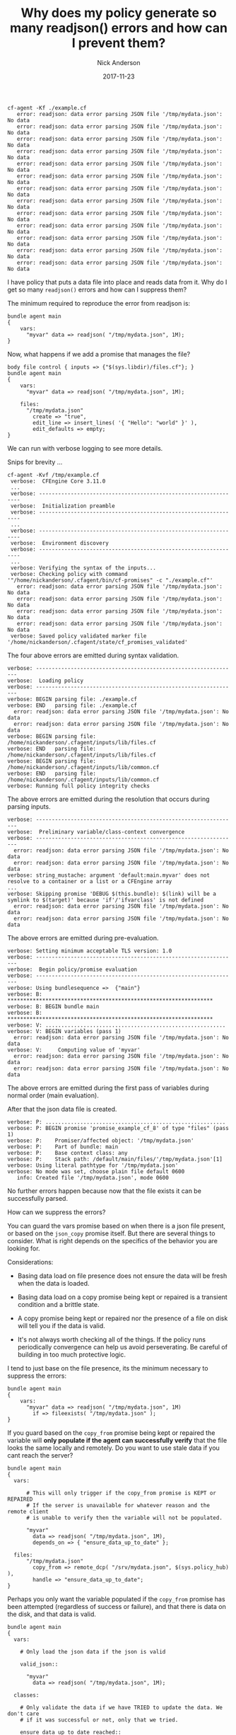 #+Title: Why does my policy generate so many readjson() errors and how can I prevent them?
#+AUTHOR: Nick Anderson
#+DATE: 2017-11-23
#+TAGS: cfengine
#+DRAFT: false

#+begin_example
  cf-agent -Kf ./example.cf
     error: readjson: data error parsing JSON file '/tmp/mydata.json': No data
     error: readjson: data error parsing JSON file '/tmp/mydata.json': No data
     error: readjson: data error parsing JSON file '/tmp/mydata.json': No data
     error: readjson: data error parsing JSON file '/tmp/mydata.json': No data
     error: readjson: data error parsing JSON file '/tmp/mydata.json': No data
     error: readjson: data error parsing JSON file '/tmp/mydata.json': No data
     error: readjson: data error parsing JSON file '/tmp/mydata.json': No data
     error: readjson: data error parsing JSON file '/tmp/mydata.json': No data
     error: readjson: data error parsing JSON file '/tmp/mydata.json': No data
     error: readjson: data error parsing JSON file '/tmp/mydata.json': No data
     error: readjson: data error parsing JSON file '/tmp/mydata.json': No data
     error: readjson: data error parsing JSON file '/tmp/mydata.json': No data
     error: readjson: data error parsing JSON file '/tmp/mydata.json': No data
#+end_example

I have policy that puts a data file into place and reads data from it. Why do I
get so many =readjson()= errors and how can I suppress them?

The minimum required to reproduce the error from readjson is:

#+BEGIN_SRC cfengine3
  bundle agent main
  {
      vars:
        "myvar" data => readjson( "/tmp/mydata.json", 1M);
  }
#+END_SRC

Now, what happens if we add a promise that manages the file? 

#+BEGIN_SRC cfengine3
  body file control { inputs => {"$(sys.libdir)/files.cf"}; }
  bundle agent main
  {
      vars:
        "myvar" data => readjson( "/tmp/mydata.json", 1M);

      files:
        "/tmp/mydata.json"
          create => "true",
          edit_line => insert_lines( '{ "Hello": "world" }' ),
          edit_defaults => empty;
  }
#+END_SRC

We can run with verbose logging to see more details.

Snips for brevity ...

#+BEGIN_EXAMPLE
  cf-agent -Kvf /tmp/example.cf
   verbose:  CFEngine Core 3.11.0
   ...
   verbose: ----------------------------------------------------------------
   verbose:  Initialization preamble 
   verbose: ----------------------------------------------------------------
   ... 
   verbose: ----------------------------------------------------------------
   verbose:  Environment discovery 
   verbose: ----------------------------------------------------------------
   ...
   verbose: Verifying the syntax of the inputs...
   verbose: Checking policy with command '"/home/nickanderson/.cfagent/bin/cf-promises" -c "./example.cf"'
     error: readjson: data error parsing JSON file '/tmp/mydata.json': No data
     error: readjson: data error parsing JSON file '/tmp/mydata.json': No data
     error: readjson: data error parsing JSON file '/tmp/mydata.json': No data
     error: readjson: data error parsing JSON file '/tmp/mydata.json': No data
   verbose: Saved policy validated marker file '/home/nickanderson/.cfagent/state/cf_promises_validated'
 #+END_EXAMPLE
 
 The four above errors are emitted during syntax validation.
 
#+BEGIN_EXAMPLE
  verbose: ----------------------------------------------------------------
  verbose:  Loading policy 
  verbose: ----------------------------------------------------------------
  verbose: BEGIN parsing file: ./example.cf
  verbose: END   parsing file: ./example.cf
    error: readjson: data error parsing JSON file '/tmp/mydata.json': No data
    error: readjson: data error parsing JSON file '/tmp/mydata.json': No data
  verbose: BEGIN parsing file: /home/nickanderson/.cfagent/inputs/lib/files.cf
  verbose: END   parsing file: /home/nickanderson/.cfagent/inputs/lib/files.cf
  verbose: BEGIN parsing file: /home/nickanderson/.cfagent/inputs/lib/common.cf
  verbose: END   parsing file: /home/nickanderson/.cfagent/inputs/lib/common.cf
  verbose: Running full policy integrity checks
#+END_EXAMPLE
 
The above errors are emitted during the resolution that occurs during parsing
inputs.

#+BEGIN_EXAMPLE
  verbose: ----------------------------------------------------------------
  verbose:  Preliminary variable/class-context convergence 
  verbose: ----------------------------------------------------------------
    error: readjson: data error parsing JSON file '/tmp/mydata.json': No data
    error: readjson: data error parsing JSON file '/tmp/mydata.json': No data
  verbose: string_mustache: argument 'default:main.myvar' does not resolve to a container or a list or a CFEngine array
  ...
  verbose: Skipping promise 'DEBUG $(this.bundle): $(link) will be a symlink to $(target)' because 'if'/'ifvarclass' is not defined
    error: readjson: data error parsing JSON file '/tmp/mydata.json': No data
    error: readjson: data error parsing JSON file '/tmp/mydata.json': No data
#+END_EXAMPLE

The above errors are emitted during pre-evaluation.

#+BEGIN_EXAMPLE
 verbose: Setting minimum acceptable TLS version: 1.0
 verbose: ----------------------------------------------------------------
 verbose:  Begin policy/promise evaluation 
 verbose: ----------------------------------------------------------------
 verbose: Using bundlesequence =>  {"main"}
 verbose: B: *****************************************************************
 verbose: B: BEGIN bundle main
 verbose: B: *****************************************************************
 verbose: V: .........................................................
 verbose: V: BEGIN variables (pass 1)
   error: readjson: data error parsing JSON file '/tmp/mydata.json': No data
 verbose: V:     Computing value of 'myvar'
   error: readjson: data error parsing JSON file '/tmp/mydata.json': No data
   error: readjson: data error parsing JSON file '/tmp/mydata.json': No data
#+END_EXAMPLE

The above errors are emitted during the first pass of variables during normal
order (main evaluation).

After that the json data file is created.

#+BEGIN_EXAMPLE
 verbose: P: .........................................................
 verbose: P: BEGIN promise 'promise_example_cf_8' of type "files" (pass 1)
 verbose: P:    Promiser/affected object: '/tmp/mydata.json'
 verbose: P:    Part of bundle: main
 verbose: P:    Base context class: any
 verbose: P:    Stack path: /default/main/files/'/tmp/mydata.json'[1]
 verbose: Using literal pathtype for '/tmp/mydata.json'
 verbose: No mode was set, choose plain file default 0600
    info: Created file '/tmp/mydata.json', mode 0600
#+END_EXAMPLE

No further errors happen because now that the file exists it can be successfully
parsed.

How can we suppress the errors?

You can guard the vars promise based on when there is a json file present, or
based on the =json_copy= promise itself. But there are several things to
consider. What is right depends on the specifics of the behavior you are looking
for.

Considerations:

  - Basing data load on file presence does not ensure the data will be fresh when
    the data is loaded.
    
  - Basing data load on a copy promise being kept or repaired is a transient
    condition and a brittle state.
    
  - A copy promise being kept or repaired nor the presence of a file on disk
    will tell you if the data is valid.
  
  - It's not always worth checking all of the things. If the policy runs
    periodically convergence can help us avoid perseverating. Be careful of
    building in too much protective logic.

I tend to just base on the file presence, its the minimum necessary to suppress
the errors:

#+BEGIN_SRC cfengine3
  bundle agent main
  {
      vars:
        "myvar" data => readjson( "/tmp/mydata.json", 1M)
          if => fileexists( "/tmp/mydata.json" );
  }
#+END_SRC

If you guard based on the =copy_from= promise being kept or repaired the
variable will *only populate if the agent can successfully verify* that the file
looks the same locally and remotely. Do you want to use stale data if you cant
reach the server?

#+BEGIN_SRC cfengine3
  bundle agent main
  {
    vars:

        # This will only trigger if the copy_from promise is KEPT or REPAIRED
        # If the server is unavailable for whatever reason and the remote client
        # is unable to verify then the variable will not be populated.

        "myvar"
          data => readjson( "/tmp/mydata.json", 1M),
          depends_on => { "ensure_data_up_to_date" };

    files:
        "/tmp/mydata.json"
          copy_from => remote_dcp( "/srv/mydata.json", $(sys.policy_hub) ),
          handle => "ensure_data_up_to_date";
  }
#+END_SRC

Perhaps you only want the variable populated if the =copy_from= promise has been
attempted (regardless of success or failure), and that there is data on the
disk, and that data is valid.

#+BEGIN_SRC cfengine3
  bundle agent main
  {
    vars:

      # Only load the json data if the json is valid

      valid_json::

        "myvar"
          data => readjson( "/tmp/mydata.json", 1M);

    classes:

      # Only validate the data if we have TRIED to update the data. We don't care
      # if it was successful or not, only that we tried.

      ensure_data_up_to_date_reached::

      # Validate with some external tool (no native function avaialable to simply test json).
      # python -m json.tool 
      # jq .
      
        "valid_json"  expression => returnszero( "/usr/bin/python -m json.tool /tmp/mydata.json", noshell);

    files:

        "/tmp/mydata.json"
          copy_from => remote_dcp( "/srv/mydata.json", $(sys.policy_hub) ),
          handle => "ensure_data_up_to_date",
          classes => results( "bundle", "ensure_data_up_to_date" );
  }
#+END_SRC

